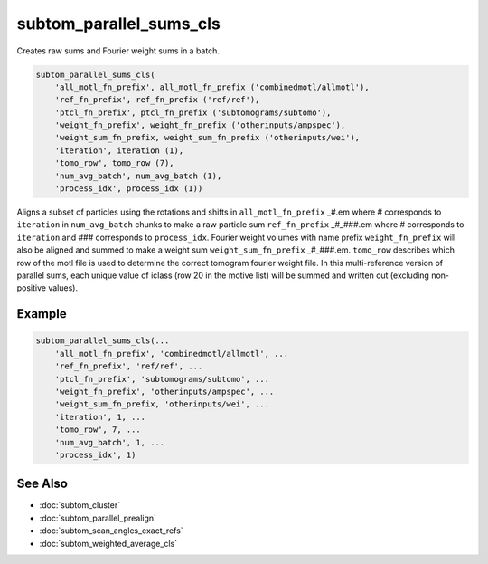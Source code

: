 ========================
subtom_parallel_sums_cls
========================

Creates raw sums and Fourier weight sums in a batch.

.. code-block:: Matlab

    subtom_parallel_sums_cls(
        'all_motl_fn_prefix', all_motl_fn_prefix ('combinedmotl/allmotl'),
        'ref_fn_prefix', ref_fn_prefix ('ref/ref'),
        'ptcl_fn_prefix', ptcl_fn_prefix ('subtomograms/subtomo'),
        'weight_fn_prefix', weight_fn_prefix ('otherinputs/ampspec'),
        'weight_sum_fn_prefix, weight_sum_fn_prefix ('otherinputs/wei'),
        'iteration', iteration (1),
        'tomo_row', tomo_row (7),
        'num_avg_batch', num_avg_batch (1),
        'process_idx', process_idx (1))

Aligns a subset of particles using the rotations and shifts in
``all_motl_fn_prefix`` _#.em where # corresponds to ``iteration`` in
``num_avg_batch`` chunks to make a raw particle sum ``ref_fn_prefix`` _#_###.em
where # corresponds to ``iteration`` and ### corresponds to ``process_idx``.
Fourier weight volumes with name prefix ``weight_fn_prefix`` will also be
aligned and summed to make a weight sum ``weight_sum_fn_prefix`` _#_###.em.
``tomo_row`` describes which row of the motl file is used to determine the
correct tomogram fourier weight file. In this multi-reference version of
parallel sums, each unique value of iclass (row 20 in the motive list) will be
summed and written out (excluding non-positive values).

-------
Example
-------

.. code-block:: Matlab

    subtom_parallel_sums_cls(...
        'all_motl_fn_prefix', 'combinedmotl/allmotl', ...
        'ref_fn_prefix', 'ref/ref', ...
        'ptcl_fn_prefix', 'subtomograms/subtomo', ...
        'weight_fn_prefix', 'otherinputs/ampspec', ...
        'weight_sum_fn_prefix, 'otherinputs/wei', ...
        'iteration', 1, ...
        'tomo_row', 7, ...
        'num_avg_batch', 1, ...
        'process_idx', 1)

--------
See Also
--------

* :doc:`subtom_cluster`
* :doc:`subtom_parallel_prealign`
* :doc:`subtom_scan_angles_exact_refs`
* :doc:`subtom_weighted_average_cls`
